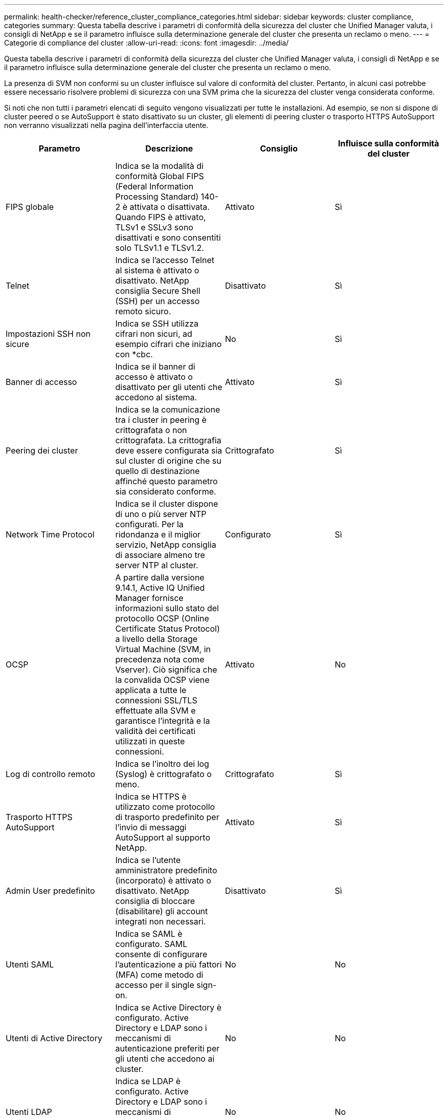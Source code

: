 ---
permalink: health-checker/reference_cluster_compliance_categories.html 
sidebar: sidebar 
keywords: cluster compliance, categories 
summary: Questa tabella descrive i parametri di conformità della sicurezza del cluster che Unified Manager valuta, i consigli di NetApp e se il parametro influisce sulla determinazione generale del cluster che presenta un reclamo o meno. 
---
= Categorie di compliance del cluster
:allow-uri-read: 
:icons: font
:imagesdir: ../media/


[role="lead"]
Questa tabella descrive i parametri di conformità della sicurezza del cluster che Unified Manager valuta, i consigli di NetApp e se il parametro influisce sulla determinazione generale del cluster che presenta un reclamo o meno.

La presenza di SVM non conformi su un cluster influisce sul valore di conformità del cluster. Pertanto, in alcuni casi potrebbe essere necessario risolvere problemi di sicurezza con una SVM prima che la sicurezza del cluster venga considerata conforme.

Si noti che non tutti i parametri elencati di seguito vengono visualizzati per tutte le installazioni. Ad esempio, se non si dispone di cluster peered o se AutoSupport è stato disattivato su un cluster, gli elementi di peering cluster o trasporto HTTPS AutoSupport non verranno visualizzati nella pagina dell'interfaccia utente.

[cols="4*"]
|===
| Parametro | Descrizione | Consiglio | Influisce sulla conformità del cluster 


 a| 
FIPS globale
 a| 
Indica se la modalità di conformità Global FIPS (Federal Information Processing Standard) 140-2 è attivata o disattivata. Quando FIPS è attivato, TLSv1 e SSLv3 sono disattivati e sono consentiti solo TLSv1.1 e TLSv1.2.
 a| 
Attivato
 a| 
Sì



 a| 
Telnet
 a| 
Indica se l'accesso Telnet al sistema è attivato o disattivato. NetApp consiglia Secure Shell (SSH) per un accesso remoto sicuro.
 a| 
Disattivato
 a| 
Sì



 a| 
Impostazioni SSH non sicure
 a| 
Indica se SSH utilizza cifrari non sicuri, ad esempio cifrari che iniziano con *cbc.
 a| 
No
 a| 
Sì



 a| 
Banner di accesso
 a| 
Indica se il banner di accesso è attivato o disattivato per gli utenti che accedono al sistema.
 a| 
Attivato
 a| 
Sì



 a| 
Peering dei cluster
 a| 
Indica se la comunicazione tra i cluster in peering è crittografata o non crittografata. La crittografia deve essere configurata sia sul cluster di origine che su quello di destinazione affinché questo parametro sia considerato conforme.
 a| 
Crittografato
 a| 
Sì



 a| 
Network Time Protocol
 a| 
Indica se il cluster dispone di uno o più server NTP configurati. Per la ridondanza e il miglior servizio, NetApp consiglia di associare almeno tre server NTP al cluster.
 a| 
Configurato
 a| 
Sì



 a| 
OCSP
 a| 
A partire dalla versione 9.14.1, Active IQ Unified Manager fornisce informazioni sullo stato del protocollo OCSP (Online Certificate Status Protocol) a livello della Storage Virtual Machine (SVM, in precedenza nota come Vserver). Ciò significa che la convalida OCSP viene applicata a tutte le connessioni SSL/TLS effettuate alla SVM e garantisce l'integrità e la validità dei certificati utilizzati in queste connessioni.
 a| 
Attivato
 a| 
No



 a| 
Log di controllo remoto
 a| 
Indica se l'inoltro dei log (Syslog) è crittografato o meno.
 a| 
Crittografato
 a| 
Sì



 a| 
Trasporto HTTPS AutoSupport
 a| 
Indica se HTTPS è utilizzato come protocollo di trasporto predefinito per l'invio di messaggi AutoSupport al supporto NetApp.
 a| 
Attivato
 a| 
Sì



 a| 
Admin User predefinito
 a| 
Indica se l'utente amministratore predefinito (incorporato) è attivato o disattivato. NetApp consiglia di bloccare (disabilitare) gli account integrati non necessari.
 a| 
Disattivato
 a| 
Sì



 a| 
Utenti SAML
 a| 
Indica se SAML è configurato. SAML consente di configurare l'autenticazione a più fattori (MFA) come metodo di accesso per il single sign-on.
 a| 
No
 a| 
No



 a| 
Utenti di Active Directory
 a| 
Indica se Active Directory è configurato. Active Directory e LDAP sono i meccanismi di autenticazione preferiti per gli utenti che accedono ai cluster.
 a| 
No
 a| 
No



 a| 
Utenti LDAP
 a| 
Indica se LDAP è configurato. Active Directory e LDAP sono i meccanismi di autenticazione preferiti per gli utenti che gestiscono i cluster su utenti locali.
 a| 
No
 a| 
No



 a| 
Utenti certificati
 a| 
Indica se un utente certificato è configurato per accedere al cluster.
 a| 
No
 a| 
No



 a| 
Utenti locali
 a| 
Indica se gli utenti locali sono configurati per l'accesso al cluster.
 a| 
No
 a| 
No



 a| 
Shell remota
 a| 
Indica se RSH è attivato. Per motivi di sicurezza, RSH deve essere disattivato. È preferibile utilizzare Secure Shell (SSH) per un accesso remoto sicuro.
 a| 
Disattivato
 a| 
Sì



 a| 
MD5 in uso
 a| 
Indica se gli account utente ONTAP utilizzano una funzione hash MD5 meno sicura. Si preferisce la migrazione degli account utente con hash MD5 alla funzione hash crittografica più sicura come SHA-512.
 a| 
No
 a| 
Sì



 a| 
Tipo di autorità di certificazione
 a| 
Indica il tipo di certificato digitale utilizzato.
 a| 
Firma CA
 a| 
No

|===